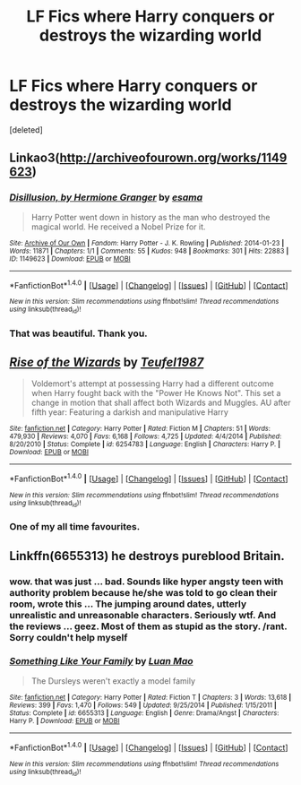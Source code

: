 #+TITLE: LF Fics where Harry conquers or destroys the wizarding world

* LF Fics where Harry conquers or destroys the wizarding world
:PROPERTIES:
:Score: 9
:DateUnix: 1489612362.0
:DateShort: 2017-Mar-16
:FlairText: Request
:END:
[deleted]


** Linkao3([[http://archiveofourown.org/works/1149623]])
:PROPERTIES:
:Author: viol8er
:Score: 4
:DateUnix: 1489614493.0
:DateShort: 2017-Mar-16
:END:

*** [[http://archiveofourown.org/works/1149623][*/Disillusion, by Hermione Granger/*]] by [[http://www.archiveofourown.org/users/esama/pseuds/esama][/esama/]]

#+begin_quote
  Harry Potter went down in history as the man who destroyed the magical world. He received a Nobel Prize for it.
#+end_quote

^{/Site/: [[http://www.archiveofourown.org/][Archive of Our Own]] *|* /Fandom/: Harry Potter - J. K. Rowling *|* /Published/: 2014-01-23 *|* /Words/: 11871 *|* /Chapters/: 1/1 *|* /Comments/: 55 *|* /Kudos/: 948 *|* /Bookmarks/: 301 *|* /Hits/: 22883 *|* /ID/: 1149623 *|* /Download/: [[http://archiveofourown.org/downloads/es/esama/1149623/Disillusion%20by%20Hermione%20Granger.epub?updated_at=1480895745][EPUB]] or [[http://archiveofourown.org/downloads/es/esama/1149623/Disillusion%20by%20Hermione%20Granger.mobi?updated_at=1480895745][MOBI]]}

--------------

*FanfictionBot*^{1.4.0} *|* [[[https://github.com/tusing/reddit-ffn-bot/wiki/Usage][Usage]]] | [[[https://github.com/tusing/reddit-ffn-bot/wiki/Changelog][Changelog]]] | [[[https://github.com/tusing/reddit-ffn-bot/issues/][Issues]]] | [[[https://github.com/tusing/reddit-ffn-bot/][GitHub]]] | [[[https://www.reddit.com/message/compose?to=tusing][Contact]]]

^{/New in this version: Slim recommendations using/ ffnbot!slim! /Thread recommendations using/ linksub(thread_id)!}
:PROPERTIES:
:Author: FanfictionBot
:Score: 4
:DateUnix: 1489614507.0
:DateShort: 2017-Mar-16
:END:


*** That was beautiful. Thank you.
:PROPERTIES:
:Author: DearDeathDay
:Score: 3
:DateUnix: 1489620977.0
:DateShort: 2017-Mar-16
:END:


** [[http://www.fanfiction.net/s/6254783/1/][*/Rise of the Wizards/*]] by [[https://www.fanfiction.net/u/1729392/Teufel1987][/Teufel1987/]]

#+begin_quote
  Voldemort's attempt at possessing Harry had a different outcome when Harry fought back with the "Power He Knows Not". This set a change in motion that shall affect both Wizards and Muggles. AU after fifth year: Featuring a darkish and manipulative Harry
#+end_quote

^{/Site/: [[http://www.fanfiction.net/][fanfiction.net]] *|* /Category/: Harry Potter *|* /Rated/: Fiction M *|* /Chapters/: 51 *|* /Words/: 479,930 *|* /Reviews/: 4,070 *|* /Favs/: 6,168 *|* /Follows/: 4,725 *|* /Updated/: 4/4/2014 *|* /Published/: 8/20/2010 *|* /Status/: Complete *|* /id/: 6254783 *|* /Language/: English *|* /Characters/: Harry P. *|* /Download/: [[http://www.ff2ebook.com/old/ffn-bot/index.php?id=6254783&source=ff&filetype=epub][EPUB]] or [[http://www.ff2ebook.com/old/ffn-bot/index.php?id=6254783&source=ff&filetype=mobi][MOBI]]}

--------------

*FanfictionBot*^{1.4.0} *|* [[[https://github.com/tusing/reddit-ffn-bot/wiki/Usage][Usage]]] | [[[https://github.com/tusing/reddit-ffn-bot/wiki/Changelog][Changelog]]] | [[[https://github.com/tusing/reddit-ffn-bot/issues/][Issues]]] | [[[https://github.com/tusing/reddit-ffn-bot/][GitHub]]] | [[[https://www.reddit.com/message/compose?to=tusing][Contact]]]

^{/New in this version: Slim recommendations using/ ffnbot!slim! /Thread recommendations using/ linksub(thread_id)!}
:PROPERTIES:
:Author: FanfictionBot
:Score: 3
:DateUnix: 1489612400.0
:DateShort: 2017-Mar-16
:END:

*** One of my all time favourites.
:PROPERTIES:
:Author: mediumpizzabox
:Score: 1
:DateUnix: 1489738664.0
:DateShort: 2017-Mar-17
:END:


** Linkffn(6655313) he destroys pureblood Britain.
:PROPERTIES:
:Score: 1
:DateUnix: 1489643587.0
:DateShort: 2017-Mar-16
:END:

*** wow. that was just ... bad. Sounds like hyper angsty teen with authority problem because he/she was told to go clean their room, wrote this ... The jumping around dates, utterly unrealistic and unreasonable characters. Seriously wtf. And the reviews ... geez. Most of them as stupid as the story. /rant. Sorry couldn't help myself
:PROPERTIES:
:Author: albeva
:Score: 3
:DateUnix: 1489659306.0
:DateShort: 2017-Mar-16
:END:


*** [[http://www.fanfiction.net/s/6655313/1/][*/Something Like Your Family/*]] by [[https://www.fanfiction.net/u/583529/Luan-Mao][/Luan Mao/]]

#+begin_quote
  The Dursleys weren't exactly a model family
#+end_quote

^{/Site/: [[http://www.fanfiction.net/][fanfiction.net]] *|* /Category/: Harry Potter *|* /Rated/: Fiction T *|* /Chapters/: 3 *|* /Words/: 13,618 *|* /Reviews/: 399 *|* /Favs/: 1,470 *|* /Follows/: 549 *|* /Updated/: 9/25/2014 *|* /Published/: 1/15/2011 *|* /Status/: Complete *|* /id/: 6655313 *|* /Language/: English *|* /Genre/: Drama/Angst *|* /Characters/: Harry P. *|* /Download/: [[http://www.ff2ebook.com/old/ffn-bot/index.php?id=6655313&source=ff&filetype=epub][EPUB]] or [[http://www.ff2ebook.com/old/ffn-bot/index.php?id=6655313&source=ff&filetype=mobi][MOBI]]}

--------------

*FanfictionBot*^{1.4.0} *|* [[[https://github.com/tusing/reddit-ffn-bot/wiki/Usage][Usage]]] | [[[https://github.com/tusing/reddit-ffn-bot/wiki/Changelog][Changelog]]] | [[[https://github.com/tusing/reddit-ffn-bot/issues/][Issues]]] | [[[https://github.com/tusing/reddit-ffn-bot/][GitHub]]] | [[[https://www.reddit.com/message/compose?to=tusing][Contact]]]

^{/New in this version: Slim recommendations using/ ffnbot!slim! /Thread recommendations using/ linksub(thread_id)!}
:PROPERTIES:
:Author: FanfictionBot
:Score: 1
:DateUnix: 1489643615.0
:DateShort: 2017-Mar-16
:END:
